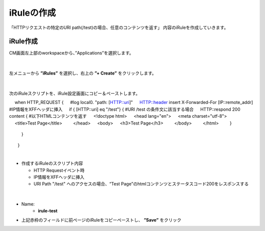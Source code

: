 iRuleの作成
======================================

「HTTPリクエストの特定のURI path(/test)の場合、任意のコンテンツを返す」 内容のiRuleを作成していきます。

iRule作成
--------------------------------------

CM画面左上部のworkspaceから、”Applications”を選択します。

.. figure:: images/c9-m1-1.png
   :scale: 50%
   :align: center


|
左メニューから **”iRules”** を選択し、右上の **”+ Create”** をクリックします。

.. figure:: images/c9-m1-2.png
   :scale: 50%
   :align: center


|
次のiRuleスクリプトを、iRule設定画面にコピー＆ペーストします。

.. code-block:: cmdin

　 when HTTP_REQUEST {
　    #log local0. "path: [HTTP::uri]"
　    HTTP::header insert X-Forwarded-For [IP::remote_addr]  #IP情報をXFFヘッダに挿入
　    if { [HTTP::uri] eq "/test"} {                         #URI /test の条件文に該当する場合
　        HTTP::respond 200 content {                        #以下HTMLコンテンツを返す
　            <!doctype html>
　                <head lang="en">
　                <meta charset="utf-8">
　                <title>Test Page</title>
　　           </head>
　           <body>
　               <h3>Test Page</h3>
　　           </body>
　　           </html>
　　       }
 　　   }
　　}


|
- 作成するiRuleのスクリプト内容

  - HTTP Requestイベント時
  - IP情報をXFFヘッダに挿入
  - URI Path "/test" へのアクセスの場合、“Test Page”のhtmlコンテンツとステータスコード200をレスポンスする


|
.. figure:: images/c9-m1-3.png
   :scale: 50%
   :align: center

- Name:
   - **irule-test**
- 上記赤枠のフィールドに前ページのiRuleをコピーペーストし、 **”Save”** をクリック
